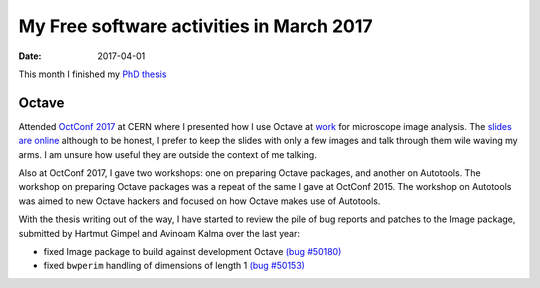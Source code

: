 My Free software activities in March 2017
#########################################

:date: 2017-04-01

This month I finished my `PhD thesis
<https://github.com/carandraug/phd-thesis>`_

Octave
------

Attended `OctConf 2017 <http://wiki.octave.org/OctConf_2017>`_ at CERN
where I presented how I use Octave at `work
<http://www.micron.ox.ac.uk/>`_ for microscope image analysis.  The
`slides are online
<https://indico.cern.ch/event/609833/contributions/2514635/attachments/1430164/2196501/octave-image-processing.pdf>`_
although to be honest, I prefer to keep the slides with only a few
images and talk through them wile waving my arms.  I am unsure how
useful they are outside the context of me talking.

Also at OctConf 2017, I gave two workshops: one on preparing Octave
packages, and another on Autotools.  The workshop on preparing Octave
packages was a repeat of the same I gave at OctConf 2015.  The
workshop on Autotools was aimed to new Octave hackers and focused on
how Octave makes use of Autotools.

With the thesis writing out of the way, I have started to review the
pile of bug reports and patches to the Image package, submitted by
Hartmut Gimpel and Avinoam Kalma over the last year:

- fixed Image package to build against development Octave
  `(bug #50180) <https://savannah.gnu.org/bugs/?50180>`__
- fixed ``bwperim`` handling of dimensions of length 1
  `(bug #50153) <https://savannah.gnu.org/bugs/?50153>`__
